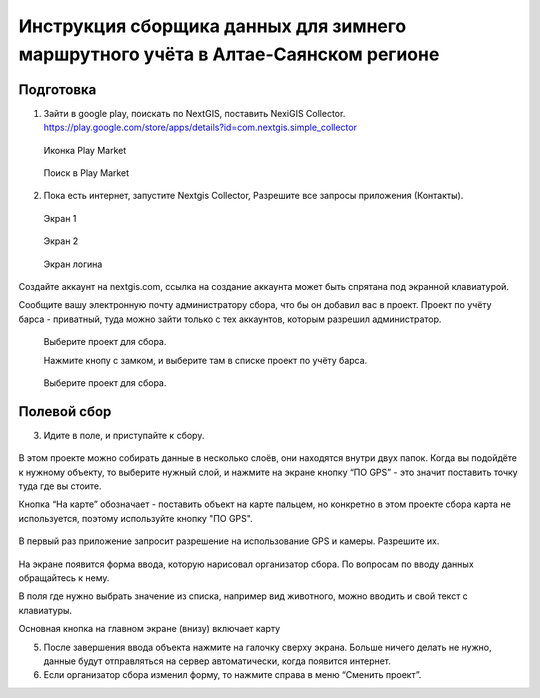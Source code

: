 .. sectionauthor:: Артём Светлов <@nextgis.ru>

.. BarsUser:

Инструкция сборщика данных для зимнего маршрутного учёта в Алтае-Саянском регионе
=============================================================================================

Подготовка
--------------------

.. _bars_user:

1. Зайти в google play, поискать по NextGIS, поставить NexiGIS Collector. https://play.google.com/store/apps/details?id=com.nextgis.simple_collector
 
 .. figure:: _static/ng_collector_googleplay_icon.png
   :name: ng_collector_googleplay_icon
   :align: center
   
   Иконка Play Market
 
  
 .. figure:: _static/ng_collector_googleplay_search.png
   :name: ng_collector_googleplay_search
   :align: center
   :width: 10cm
   
   Поиск в Play Market
  
  
  
2. Пока есть интернет, запустите Nextgis Collector, Разрешите все запросы приложения (Контакты).

  
 .. figure:: _static/ng_collector_run_screen1.png
   :name: ng_collector_run_screen1
   :align: center
   :width: 10cm
   
   Экран 1

  
 .. figure:: _static/ng_collector_run_screen2.png
   :name: ng_collector_run_screen2
   :align: center
   :width: 10cm
   
   Экран 2
   
     
 .. figure:: _static/ng_collector_run_screen3login.png
   :name: ng_collector_run_screen3login
   :align: center
   :width: 10cm
   
   Экран логина
   
Создайте аккаунт на nextgis.com, ссылка на создание аккаунта может быть спрятана под экранной клавиатурой.

Сообщите вашу электронную почту администратору сбора, что бы он добавил вас в проект. Проект по учёту барса - приватный, туда можно зайти только с тех аккаунтов, которым разрешил администратор.


     
 .. figure:: _static/ng_collector_run_screen4.png
   :name: ng_collector_run_screen4
   :align: center
   :width: 10cm
   
   Выберите проект для сбора.
   
   Нажмите кнопу с замком, и выберите там в списке проект по учёту барса.

 .. figure:: _static/ng_collector_run_screen5.png
   :name: ng_collector_run_screen5
   :align: center
   :width: 10cm
   
   Выберите проект для сбора.
   
   
Полевой сбор
------------------
   
3. Идите в поле, и приступайте к сбору. 

 .. figure:: _static/ng_collector_run_screen6.png
   :name: ng_collector_run_screen6
   :align: center
   :width: 10cm
   
В этом проекте можно собирать данные в несколько слоёв, они находятся внутри двух папок. Когда вы подойдёте к нужному объекту, то выберите нужный слой, и нажмите на экране кнопку “ПО GPS” - это значит поставить точку туда где вы стоите. 

Кнопка “На карте” обозначает - поставить объект на карте пальцем, но конкретно в этом проекте сбора карта не используется, поэтому используйте кнопку "ПО GPS". 


 .. figure:: _static/ng_collector_run_screen6permission.png
   :name: ng_collector_run_screen6permission
   :align: center
   :width: 10cm
   
В первый раз приложение запросит разрешение на использование GPS и камеры. Разрешите их.


 .. figure:: _static/ng_collector_run_screen7.png
   :name: ng_collector_run_screen7
   :align: center
   :width: 10cm
   
На экране появится форма ввода, которую нарисовал организатор сбора. По вопросам по вводу данных обращайтесь к нему. 

В поля где нужно выбрать значение из списка, например вид животного, можно вводить и свой текст с клавиатуры.

Основная кнопка на главном экране (внизу) включает карту

5. После завершения ввода объекта нажмите на галочку сверху экрана. Больше ничего делать не нужно, данные будут отправляться на сервер автоматически, когда появится интернет. 


6. Если организатор сбора изменил форму, то нажмите справа в меню “Сменить проект”. 

